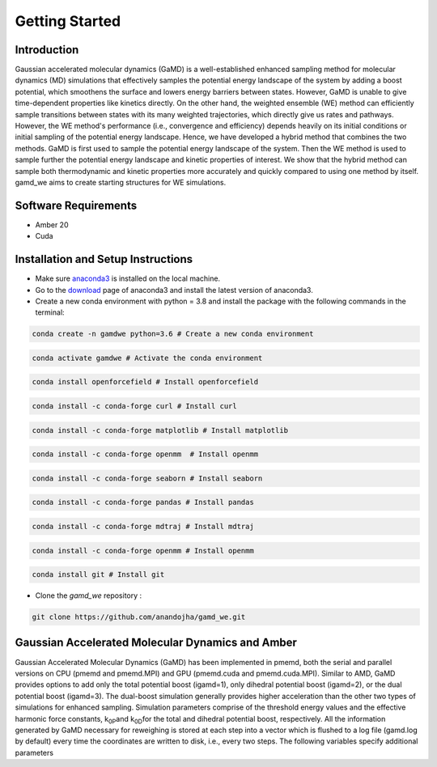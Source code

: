 Getting Started
===============

########################
Introduction 
########################

Gaussian accelerated molecular dynamics (GaMD) is a well-established enhanced sampling method for molecular dynamics (MD) simulations that effectively samples the potential energy landscape of the system by adding a boost potential, which smoothens the surface and lowers energy barriers between states. However, GaMD is unable to give time-dependent properties like kinetics directly. On the other hand, the weighted ensemble (WE) method can efficiently sample transitions between states with its many weighted trajectories, which directly give us rates and pathways. However, the WE method's performance (i.e., convergence and efficiency) depends heavily on its initial conditions or initial sampling of the potential energy landscape. Hence, we have developed a hybrid method that combines the two methods. GaMD is first used to sample the potential energy landscape of the system. Then the WE method is used to sample further the potential energy landscape and kinetic properties of interest. We show that the hybrid method can sample both thermodynamic and kinetic properties more accurately and quickly compared to using one method by itself. gamd_we aims to create starting structures for WE simulations.

########################
Software Requirements
########################

* Amber 20
* Cuda

########################
Installation and Setup Instructions
########################

* Make sure `anaconda3 <https://www.anaconda.com/>`_ is installed on the local machine. 
* Go to the `download <https://www.anaconda.com/products/individual>`_  page of anaconda3 and install the latest version of anaconda3. 
* Create a new conda environment with python = 3.8 and install the package with the following commands in the terminal: 

.. code-block:: python

    conda create -n gamdwe python=3.6 # Create a new conda environment

.. code-block:: python

    conda activate gamdwe # Activate the conda environment

.. code-block:: python

    conda install openforcefield # Install openforcefield

.. code-block:: python

    conda install -c conda-forge curl # Install curl

.. code-block:: python

    conda install -c conda-forge matplotlib # Install matplotlib

.. code-block:: python

    conda install -c conda-forge openmm  # Install openmm

.. code-block:: python

    conda install -c conda-forge seaborn # Install seaborn

.. code-block:: python

    conda install -c conda-forge pandas # Install pandas

.. code-block:: python

    conda install -c conda-forge mdtraj # Install mdtraj

.. code-block:: python

    conda install -c conda-forge openmm # Install openmm

.. code-block:: python

    conda install git # Install git

* Clone the *gamd_we* repository :

.. code-block:: python

    git clone https://github.com/anandojha/gamd_we.git

########################
Gaussian Accelerated Molecular Dynamics and Amber
########################

Gaussian Accelerated Molecular Dynamics (GaMD) has been implemented in pmemd, both the serial and parallel versions on CPU (pmemd and pmemd.MPI) and  GPU (pmemd.cuda and pmemd.cuda.MPI). Similar to AMD, GaMD provides options to add only the total potential boost (igamd=1), only dihedral potential boost (igamd=2), or the dual potential boost (igamd=3). The dual-boost simulation generally provides higher acceleration than the other two types of simulations for enhanced sampling. Simulation parameters comprise of the threshold energy values and the effective harmonic force constants, k\ :sub:`0P`\
and  k\ :sub:`0D`\ for the total and dihedral potential boost, respectively. All the information generated by GaMD necessary for reweighing is stored at each step into a vector which is flushed to a log file (gamd.log by default) every time the coordinates are written to disk, i.e., every two steps. The following variables specify additional parameters


